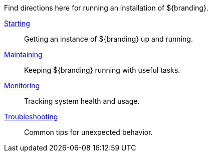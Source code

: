 
Find directions here for running an installation of ${branding}.

<<_starting,Starting>>:: Getting an instance of ${branding} up and running.
<<_maintaining,Maintaining>>:: Keeping ${branding} running with useful tasks.
<<_monitoring,Monitoring>>:: Tracking system health and usage.
<<_troubleshooting,Troubleshooting>>:: Common tips for unexpected behavior.
